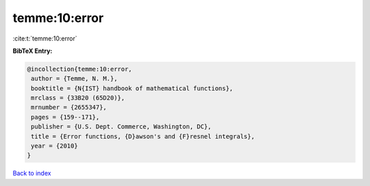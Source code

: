 temme:10:error
==============

:cite:t:`temme:10:error`

**BibTeX Entry:**

.. code-block:: bibtex

   @incollection{temme:10:error,
    author = {Temme, N. M.},
    booktitle = {N{IST} handbook of mathematical functions},
    mrclass = {33B20 (65D20)},
    mrnumber = {2655347},
    pages = {159--171},
    publisher = {U.S. Dept. Commerce, Washington, DC},
    title = {Error functions, {D}awson's and {F}resnel integrals},
    year = {2010}
   }

`Back to index <../By-Cite-Keys.html>`_
